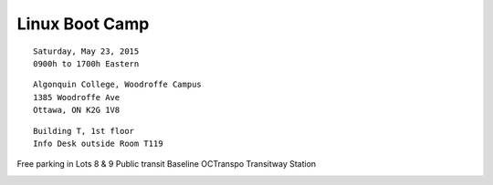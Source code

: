 Linux Boot Camp
===============

::

  Saturday, May 23, 2015
  0900h to 1700h Eastern

::

  Algonquin College, Woodroffe Campus
  1385 Woodroffe Ave
  Ottawa, ON K2G 1V8

::

  Building T, 1st floor
  Info Desk outside Room T119

Free parking in Lots 8 & 9
Public transit Baseline OCTranspo Transitway Station

.. image:: images/external_map.png
  :target: `external_map_url`_

.. image:: images/internal_map.png
  :target: `internal_map_url`_

.. _external_map_url_short: https://goo.gl/maps/ncIDF
.. _external_map_url: https://www.google.ca/maps/place/Algonquin+College/@45.349182,-75.758321,17z/data=!3m1!4b1!4m2!3m1!1s0x4cce071ee7d7f997:0x5547a440a81b0550
.. _internal_map_url: http://www.algonquincollege.com/maps/home/woodroffe-campus-map/
